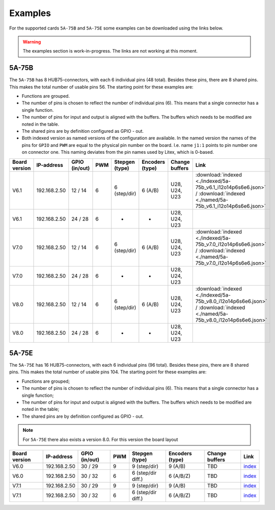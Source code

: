 .. _examples:

========
Examples
========

For the supported cards ``5A-75B`` and ``5A-75E`` some examples can be downloaded using the 
links below. 

.. warning::
    The examples section is work-in-progress. The links are not working at this moment.

5A-75B
======

The ``5A-75B`` has 8 HUB75-connectors, with each 6 individual pins (48 total). Besides these pins, 
there are 8 shared pins. This makes the total number of usable pins 56. The starting point for these
examples are:

* Functions are grouped.
* The number of pins is chosen to reflect the number of individual pins (6). This means that a single
  connector has a single function.
* The number of pins for input and output is aligned with the buffers. The buffers which needs to be
  modified are noted in the table.
* The shared pins are by definition configured as GPIO - out.
* Both indexed version as named versions of the configuration are available. In the named version the
  names of the pins for ``GPIO`` and ``PWM`` are equal to the physical pin number on the board. I.e.
  name ``j1:1`` points to pin number one on connector one. This naming deviates from the pin names used
  by Litex, which is 0-based.

.. csv-table::
   :header: "Board version", "IP-address", "GPIO (in/out)", "PWM", "Stepgen (type)", "Encoders (type)", "Change buffers", "Link"
   :widths: auto

   "V6.1", "192.168.2.50", "12 / 14", "6", "6 (step/dir)", "6 (A/B)", "U28, U24, U23", :download:`indexed <./indexed/5a-75b_v6.1_i12o14p6s6e6.json>` / :download:`indexed <./named/5a-75b_v6.1_i12o14p6s6e6.json>`
   "V6.1", "192.168.2.50", "24 / 28", "6", "-", "-", "U28, U24, U23", 
   "V7.0", "192.168.2.50", "12 / 14", "6", "6 (step/dir)", "6 (A/B)", "U28, U24, U23", :download:`indexed <./indexed/5a-75b_v7.0_i12o14p6s6e6.json>` / :download:`indexed <./named/5a-75b_v7.0_i12o14p6s6e6.json>`
   "V7.0", "192.168.2.50", "24 / 28", "6", "-", "-", "U28, U24, U23", 
   "V8.0", "192.168.2.50", "12 / 14", "6", "6 (step/dir)", "6 (A/B)", "U28, U24, U23", :download:`indexed <./indexed/5a-75b_v8.0_i12o14p6s6e6.json>` / :download:`indexed <./named/5a-75b_v8.0_i12o14p6s6e6.json>`
   "V8.0", "192.168.2.50", "24 / 28", "6", "-", "-", "U28, U24, U23", 

5A-75E
======

The ``5A-75E`` has 16 HUB75-connectors, with each 6 individual pins (96 total). Besides these pins, 
there are 8 shared pins. This makes the total number of usable pins 104. The starting point for these
examples are:

* Functions are grouped;
* The number of pins is chosen to reflect the number of individual pins (6). This means that a single
  connector has a single function;
* The number of pins for input and output is aligned with the buffers. The buffers which needs to be
  modified are noted in the table;
* The shared pins are by definition configured as GPIO - out.

.. note::
    For ``5A-75E`` there also exists a version 8.0. For this version the board layout 

.. csv-table::
   :header: "Board version", "IP-address", "GPIO (in/out)", "PWM", "Stepgen (type)", "Encoders (type)", "Change buffers", "Link"
   :widths: auto
   
   "V6.0", "192.168.2.50", "30 / 29", "9", "9 (step/dir)", "9 (A/B)", "TBD", `index <test.html>`_
   "V6.0", "192.168.2.50", "30 / 32", "6", "6 (step/dir diff.)", "6 (A/B/Z)", "TBD", `index <test.html>`_
   "V7.1", "192.168.2.50", "30 / 29", "9", "9 (step/dir)", "9 (A/B)", "TBD", `index <test.html>`_
   "V7.1", "192.168.2.50", "30 / 32", "6", "6 (step/dir diff.)", "6 (A/B/Z)", "TBD", `index <test.html>`_
